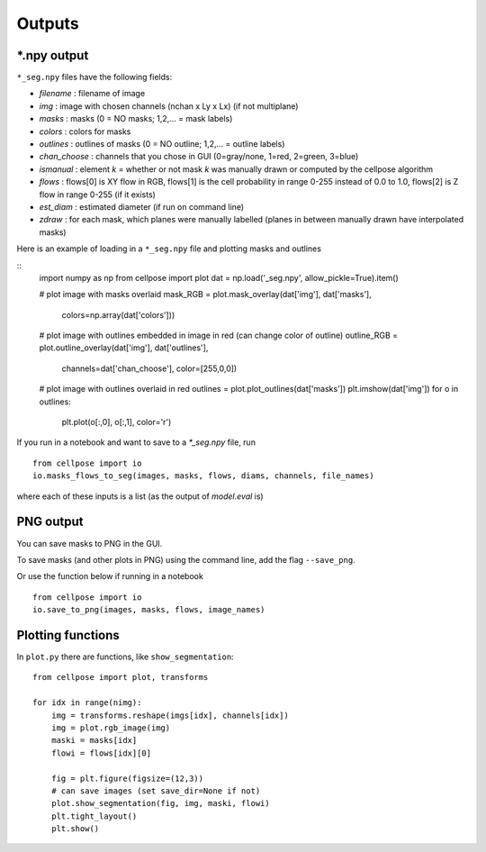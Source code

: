 Outputs
-------------------------

*.npy output 
~~~~~~~~~~~~~~~~~~~~~~~~~~~~~~~~

``*_seg.npy`` files have the following fields:

- *filename* : filename of image
- *img* : image with chosen channels (nchan x Ly x Lx) (if not multiplane)
- *masks* : masks (0 = NO masks; 1,2,... = mask labels)
- *colors* : colors for masks
- *outlines* : outlines of masks (0 = NO outline; 1,2,... = outline labels)
- *chan_choose* : channels that you chose in GUI (0=gray/none, 1=red, 2=green, 3=blue)
- *ismanual* : element *k* = whether or not mask *k* was manually drawn or computed by the cellpose algorithm
- *flows* : flows[0] is XY flow in RGB, flows[1] is the cell probability in range 0-255 instead of 0.0 to 1.0, flows[2] is Z flow in range 0-255 (if it exists)
- *est_diam* : estimated diameter (if run on command line)
- *zdraw* : for each mask, which planes were manually labelled (planes in between manually drawn have interpolated masks)

Here is an example of loading in a ``*_seg.npy`` file and plotting masks and outlines

::
    import numpy as np
    from cellpose import plot
    dat = np.load('_seg.npy', allow_pickle=True).item()

    # plot image with masks overlaid
    mask_RGB = plot.mask_overlay(dat['img'], dat['masks'],
                            colors=np.array(dat['colors']))

    # plot image with outlines embedded in image in red (can change color of outline)
    outline_RGB = plot.outline_overlay(dat['img'], dat['outlines'],
                            channels=dat['chan_choose'], color=[255,0,0])

    # plot image with outlines overlaid in red
    outlines = plot.plot_outlines(dat['masks'])
    plt.imshow(dat['img'])
    for o in outlines:
        plt.plot(o[:,0], o[:,1], color='r')


If you run in a notebook and want to save to a `*_seg.npy` file, run 

::

    from cellpose import io
    io.masks_flows_to_seg(images, masks, flows, diams, channels, file_names)

where each of these inputs is a list (as the output of `model.eval` is)

PNG output
~~~~~~~~~~~~~~~~~~~~~~~~~~~

You can save masks to PNG in the GUI.

To save masks (and other plots in PNG) using the command line, add the flag ``--save_png``.

Or use the function below if running in a notebook

::

    from cellpose import io
    io.save_to_png(images, masks, flows, image_names)


Plotting functions
~~~~~~~~~~~~~~~~~~~~~~~~~~~~

In ``plot.py`` there are functions, like ``show_segmentation``:

::

    from cellpose import plot, transforms

    for idx in range(nimg):
        img = transforms.reshape(imgs[idx], channels[idx])
        img = plot.rgb_image(img)
        maski = masks[idx]
        flowi = flows[idx][0]

        fig = plt.figure(figsize=(12,3))
        # can save images (set save_dir=None if not)
        plot.show_segmentation(fig, img, maski, flowi)
        plt.tight_layout()
        plt.show()

.. image:: _static/ex_seg.png
    :width: 600px
    :align: center
    :alt: example segmentation
